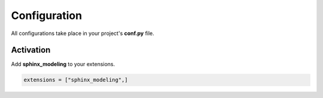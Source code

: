 .. _config:

Configuration
=============

All configurations take place in your project's **conf.py** file.

Activation
----------

Add **sphinx_modeling** to your extensions.

.. code-block:: python

   extensions = ["sphinx_modeling",]
